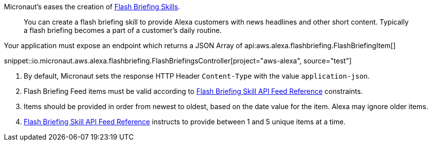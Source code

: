 Micronaut's eases the creation of https://developer.amazon.com/en-US/docs/alexa/flashbriefing/understand-the-flash-briefing-skill-api.html[Flash Briefing Skills].

> You can create a flash briefing skill to provide Alexa customers with news headlines and other short content. Typically a flash briefing becomes a part of a customer's daily routine.

Your application must expose an endpoint which returns a JSON Array of api:aws.alexa.flashbriefing.FlashBriefingItem[]

snippet::io.micronaut.aws.alexa.flashbriefing.FlashBriefingsController[project="aws-alexa", source="test"]

<1> By default, Micronaut sets the response HTTP Header `Content-Type` with the value `application-json`.
<2> Flash Briefing Feed items must be valid according to https://developer.amazon.com/en-US/docs/alexa/flashbriefing/flash-briefing-skill-api-feed-reference.html[Flash Briefing Skill API Feed Reference] constraints.
<3> Items should be provided in order from newest to oldest, based on the date value for the item. Alexa may ignore older items.
<4> https://developer.amazon.com/en-US/docs/alexa/flashbriefing/flash-briefing-skill-api-feed-reference.html[Flash Briefing Skill API Feed Reference] instructs to provide between 1 and 5 unique items at a time.